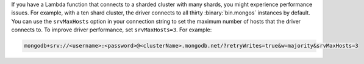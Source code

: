 If you have a Lambda function that connects to a sharded cluster 
with many shards, you might experience performance issues. For 
example, with a ten shard cluster, the driver connects to all thirty
:binary:`bin.mongos` instances by default. You can use the ``srvMaxHosts`` 
option in your connection string to set the maximum number of hosts 
that the driver connects to. To improve driver performance, set 
``srvMaxHosts=3``. For example:

.. code-block::

    mongodb+srv://<username>:<password>@<clusterName>.mongodb.net/?retryWrites=true&w=majority&srvMaxHosts=3

